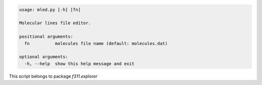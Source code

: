 .. code-block:: none

    usage: mled.py [-h] [fn]
    
    Molecular lines file editor.
    
    positional arguments:
      fn          molecules file name (default: molecules.dat)
    
    optional arguments:
      -h, --help  show this help message and exit
    

This script belongs to package *f311.explorer*
